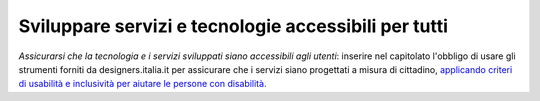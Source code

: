 Sviluppare servizi e tecnologie accessibili per tutti
=====================================================

\ *Assicurarsi che la tecnologia e i servizi sviluppati 
siano accessibili agli utenti*\ : inserire nel capitolato 
l'obbligo di usare gli strumenti forniti da designers.italia.it 
per assicurare che i servizi siano progettati a misura 
di cittadino,  `applicando criteri di usabilità e inclusività per aiutare le persone con disabilità. <http://design-italia.readthedocs.io/it/stable/doc/service-design/accessibilita.html>`__ 

.. discourse::
   :topic_identifier: 4125
